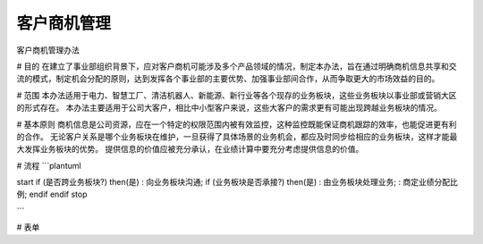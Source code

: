 客户商机管理
============

客户商机管理办法

# 目的
在建立了事业部组织背景下，应对客户商机可能涉及多个产品领域的情况，制定本办法，旨在通过明确商机信息共享和交流的模式，制定机会分配的原则，达到发挥各个事业部的主要优势、加强事业部间合作，从而争取更大的市场效益的目的。

# 范围
本办法适用于电力、智慧工厂、清洁机器人、新能源、新行业等各个现存的业务板块，这些业务板块以事业部或营销大区的形式存在。
本办法主要适用于公司大客户，相比中小型客户来说，这些大客户的需求更有可能出现跨越业务板块的情况。

# 基本原则
商机信息是公司资源，应在一个特定的权限范围内被有效监控，这种监控既能保证商机跟踪的效率，也能促进更有利的合作。
无论客户关系是哪个业务板块在维护，一旦获得了具体场景的业务机会，都应及时同步给相应的业务板块，这样才能最大发挥业务板块的优势。
提供信息的价值应被充分承认，在业绩计算中要充分考虑提供信息的价值。

# 流程
```plantuml

start
if (是否跨业务板块?) then(是)
: 向业务板块沟通;
if (业务板块是否承接?) then(是)
: 由业务板块处理业务;
: 商定业绩分配比例;
endif
endif
stop

```

# 表单


